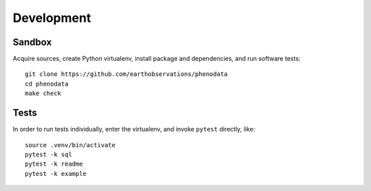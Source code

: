 ###########
Development
###########


*******
Sandbox
*******

Acquire sources, create Python virtualenv, install package and dependencies,
and run software tests::

    git clone https://github.com/earthobservations/phenodata
    cd phenodata
    make check


*****
Tests
*****

In order to run tests individually, enter the virtualenv, and invoke ``pytest``
directly, like::

    source .venv/bin/activate
    pytest -k sql
    pytest -k readme
    pytest -k example

